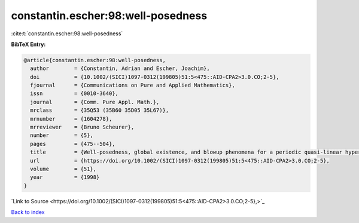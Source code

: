 constantin.escher:98:well-posedness
===================================

:cite:t:`constantin.escher:98:well-posedness`

**BibTeX Entry:**

.. code-block:: bibtex

   @article{constantin.escher:98:well-posedness,
     author        = {Constantin, Adrian and Escher, Joachim},
     doi           = {10.1002/(SICI)1097-0312(199805)51:5<475::AID-CPA2>3.0.CO;2-5},
     fjournal      = {Communications on Pure and Applied Mathematics},
     issn          = {0010-3640},
     journal       = {Comm. Pure Appl. Math.},
     mrclass       = {35Q53 (35B60 35D05 35L67)},
     mrnumber      = {1604278},
     mrreviewer    = {Bruno Scheurer},
     number        = {5},
     pages         = {475--504},
     title         = {Well-posedness, global existence, and blowup phenomena for a periodic quasi-linear hyperbolic equation},
     url           = {https://doi.org/10.1002/(SICI)1097-0312(199805)51:5<475::AID-CPA2>3.0.CO;2-5},
     volume        = {51},
     year          = {1998}
   }

`Link to Source <https://doi.org/10.1002/(SICI)1097-0312(199805)51:5<475::AID-CPA2>3.0.CO;2-5},>`_


`Back to index <../By-Cite-Keys.html>`_
